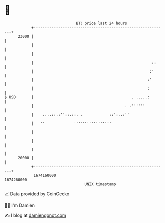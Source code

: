 * 👋

#+begin_example
                                   BTC price last 24 hours                    
               +------------------------------------------------------------+ 
         23000 |                                                            | 
               |                                                            | 
               |                                                            | 
               |                                                     ::     | 
               |                                                    :'      | 
               |                                                   :'       | 
               |                                                   :        | 
   $ USD       |                                            . .....:        | 
               |                                         . .''''''          | 
               |    ....::.:''::.::. .            ::':..:''                 | 
               |   ''             '''''''''''''''''                         | 
               |                                                            | 
               |                                                            | 
               |                                                            | 
         20000 |                                                            | 
               +------------------------------------------------------------+ 
                1674160000                                        1674260000  
                                       UNIX timestamp                         
#+end_example
📈 Data provided by CoinGecko

🧑‍💻 I'm Damien

✍️ I blog at [[https://www.damiengonot.com][damiengonot.com]]
